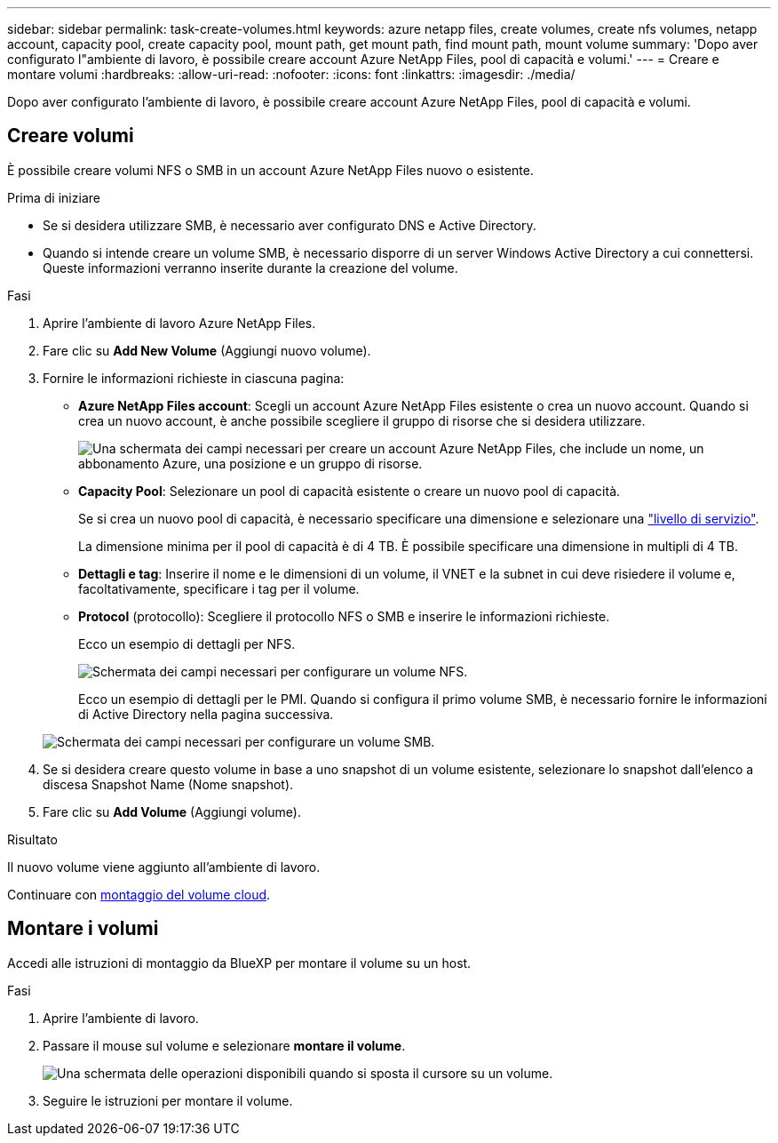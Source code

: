 ---
sidebar: sidebar 
permalink: task-create-volumes.html 
keywords: azure netapp files, create volumes, create nfs volumes, netapp account, capacity pool, create capacity pool, mount path, get mount path, find mount path, mount volume 
summary: 'Dopo aver configurato l"ambiente di lavoro, è possibile creare account Azure NetApp Files, pool di capacità e volumi.' 
---
= Creare e montare volumi
:hardbreaks:
:allow-uri-read: 
:nofooter: 
:icons: font
:linkattrs: 
:imagesdir: ./media/


[role="lead"]
Dopo aver configurato l'ambiente di lavoro, è possibile creare account Azure NetApp Files, pool di capacità e volumi.



== Creare volumi

È possibile creare volumi NFS o SMB in un account Azure NetApp Files nuovo o esistente.

.Prima di iniziare
* Se si desidera utilizzare SMB, è necessario aver configurato DNS e Active Directory.
* Quando si intende creare un volume SMB, è necessario disporre di un server Windows Active Directory a cui connettersi. Queste informazioni verranno inserite durante la creazione del volume.


.Fasi
. Aprire l'ambiente di lavoro Azure NetApp Files.
. Fare clic su *Add New Volume* (Aggiungi nuovo volume).
. Fornire le informazioni richieste in ciascuna pagina:
+
** *Azure NetApp Files account*: Scegli un account Azure NetApp Files esistente o crea un nuovo account. Quando si crea un nuovo account, è anche possibile scegliere il gruppo di risorse che si desidera utilizzare.
+
image:screenshot_anf_create_account.png["Una schermata dei campi necessari per creare un account Azure NetApp Files, che include un nome, un abbonamento Azure, una posizione e un gruppo di risorse."]

** *Capacity Pool*: Selezionare un pool di capacità esistente o creare un nuovo pool di capacità.
+
Se si crea un nuovo pool di capacità, è necessario specificare una dimensione e selezionare una https://docs.microsoft.com/en-us/azure/azure-netapp-files/azure-netapp-files-service-levels["livello di servizio"^].

+
La dimensione minima per il pool di capacità è di 4 TB. È possibile specificare una dimensione in multipli di 4 TB.

** *Dettagli e tag*: Inserire il nome e le dimensioni di un volume, il VNET e la subnet in cui deve risiedere il volume e, facoltativamente, specificare i tag per il volume.
** *Protocol* (protocollo): Scegliere il protocollo NFS o SMB e inserire le informazioni richieste.
+
Ecco un esempio di dettagli per NFS.

+
image:screenshot_anf_nfs.gif["Schermata dei campi necessari per configurare un volume NFS."]

+
Ecco un esempio di dettagli per le PMI. Quando si configura il primo volume SMB, è necessario fornire le informazioni di Active Directory nella pagina successiva.

+
image:screenshot_anf_smb.gif["Schermata dei campi necessari per configurare un volume SMB."]



. Se si desidera creare questo volume in base a uno snapshot di un volume esistente, selezionare lo snapshot dall'elenco a discesa Snapshot Name (Nome snapshot).
. Fare clic su *Add Volume* (Aggiungi volume).


.Risultato
Il nuovo volume viene aggiunto all'ambiente di lavoro.

Continuare con <<Montare i volumi,montaggio del volume cloud>>.



== Montare i volumi

Accedi alle istruzioni di montaggio da BlueXP per montare il volume su un host.

.Fasi
. Aprire l'ambiente di lavoro.
. Passare il mouse sul volume e selezionare *montare il volume*.
+
image:screenshot_anf_hover.png["Una schermata delle operazioni disponibili quando si sposta il cursore su un volume."]

. Seguire le istruzioni per montare il volume.

